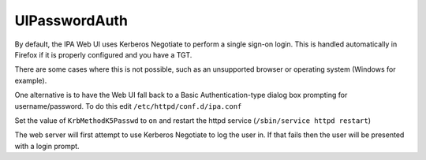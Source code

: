 UIPasswordAuth
==============

By default, the IPA Web UI uses Kerberos Negotiate to perform a single
sign-on login. This is handled automatically in Firefox if it is
properly configured and you have a TGT.

There are some cases where this is not possible, such as an unsupported
browser or operating system (Windows for example).

One alternative is to have the Web UI fall back to a Basic
Authentication-type dialog box prompting for username/password. To do
this edit ``/etc/httpd/conf.d/ipa.conf``

Set the value of ``KrbMethodK5Passwd`` to ``on`` and restart the httpd
service (``/sbin/service httpd restart``)

The web server will first attempt to use Kerberos Negotiate to log the
user in. If that fails then the user will be presented with a login
prompt.